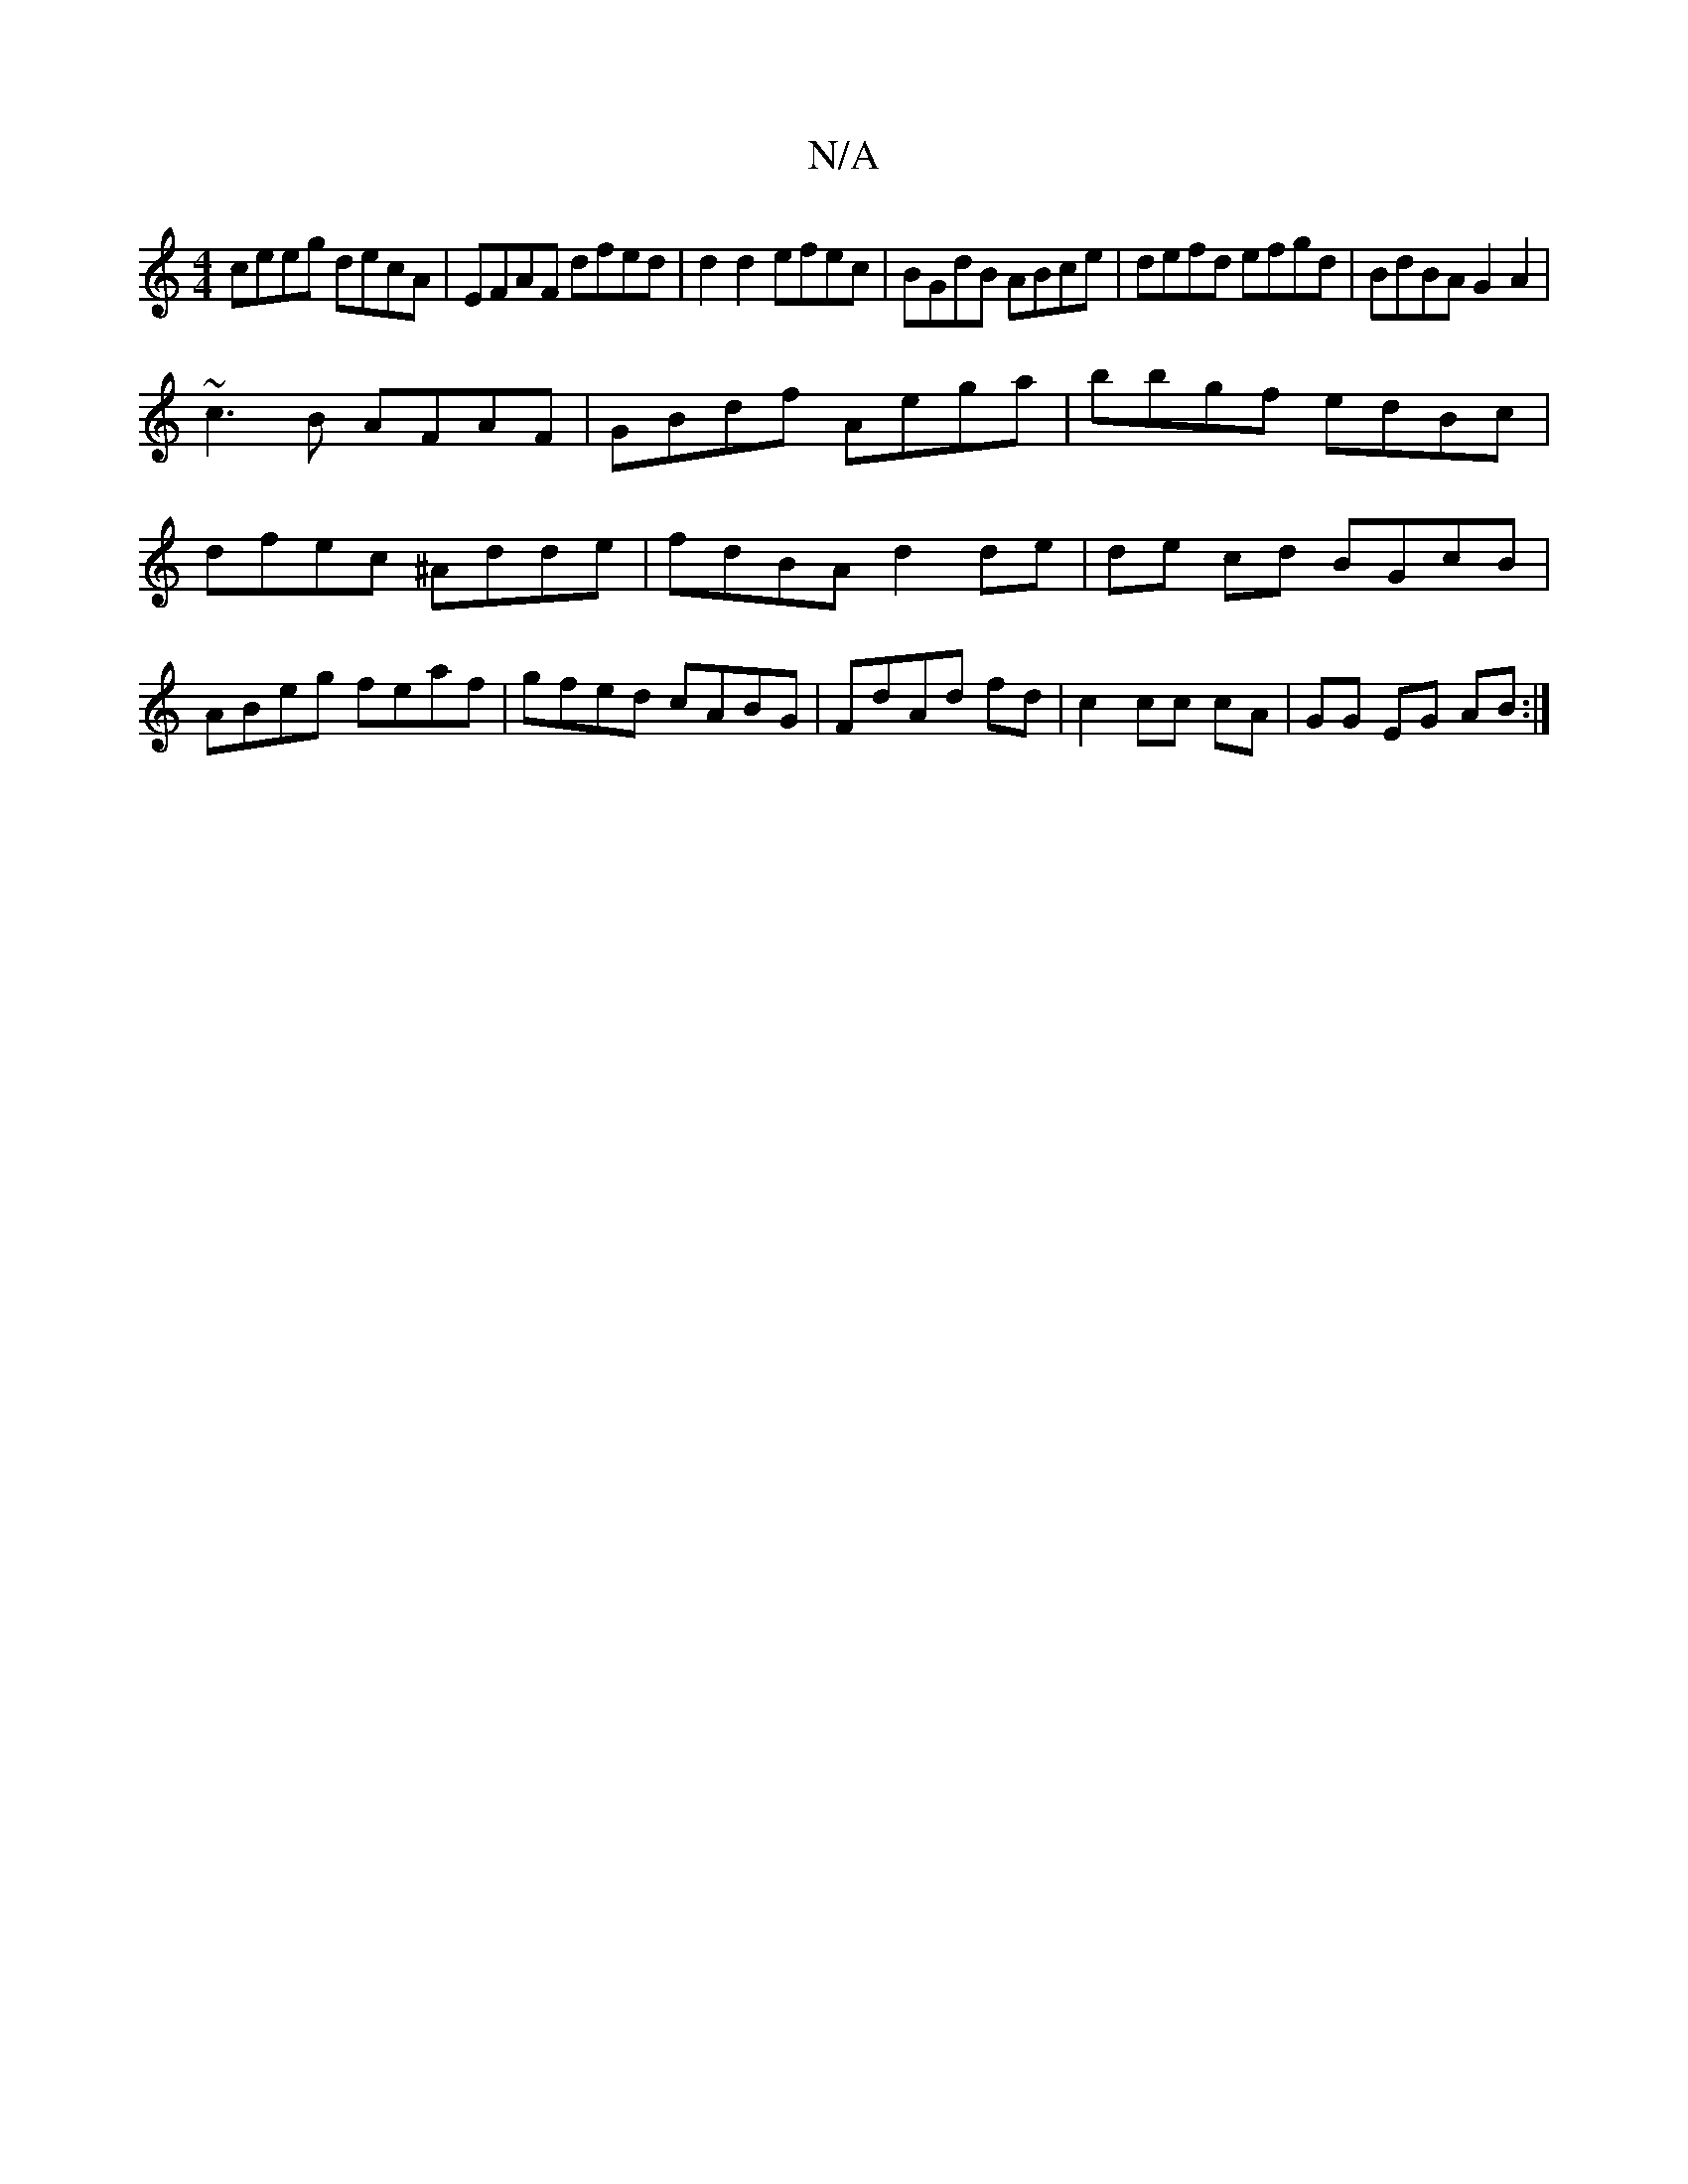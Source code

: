 X:1
T:N/A
M:4/4
R:N/A
K:Cmajor
 ceeg decA | EFAF dfed | d2d2 efec| BGdB ABce|defd efgd|BdBA G2A2|
~c3B AFAF|GBdf Aega|bbgf edBc| dfec ^Adde|fdBA d2 de|de cd BGcB|ABeg feaf|gfed cABG|FdAd fd|c2 cc cA|GG EG AB:|

|:e2ec edcB|AGFE DFA